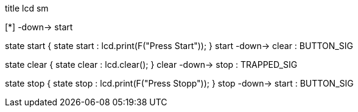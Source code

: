 [uml,lcd_sm.png]
--
title lcd sm


[*] -down-> start

state start {
state start : lcd.print(F("Press Start"));
}
start -down-> clear : BUTTON_SIG

state clear {
state clear : lcd.clear();
}
clear -down-> stop : TRAPPED_SIG

state stop {
state stop : lcd.print(F("Press Stopp"));
}
stop -down-> start : BUTTON_SIG